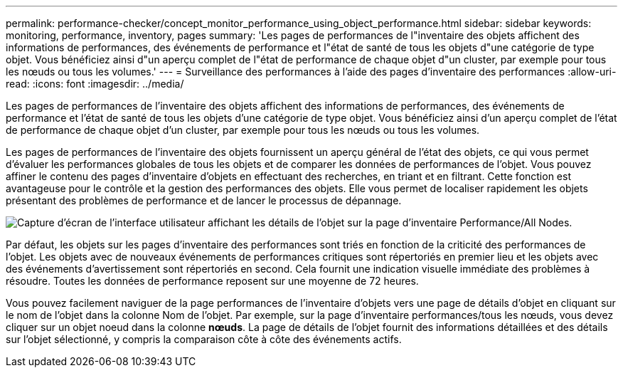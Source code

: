 ---
permalink: performance-checker/concept_monitor_performance_using_object_performance.html 
sidebar: sidebar 
keywords: monitoring, performance, inventory, pages 
summary: 'Les pages de performances de l"inventaire des objets affichent des informations de performances, des événements de performance et l"état de santé de tous les objets d"une catégorie de type objet. Vous bénéficiez ainsi d"un aperçu complet de l"état de performance de chaque objet d"un cluster, par exemple pour tous les nœuds ou tous les volumes.' 
---
= Surveillance des performances à l'aide des pages d'inventaire des performances
:allow-uri-read: 
:icons: font
:imagesdir: ../media/


[role="lead"]
Les pages de performances de l'inventaire des objets affichent des informations de performances, des événements de performance et l'état de santé de tous les objets d'une catégorie de type objet. Vous bénéficiez ainsi d'un aperçu complet de l'état de performance de chaque objet d'un cluster, par exemple pour tous les nœuds ou tous les volumes.

Les pages de performances de l'inventaire des objets fournissent un aperçu général de l'état des objets, ce qui vous permet d'évaluer les performances globales de tous les objets et de comparer les données de performances de l'objet. Vous pouvez affiner le contenu des pages d'inventaire d'objets en effectuant des recherches, en triant et en filtrant. Cette fonction est avantageuse pour le contrôle et la gestion des performances des objets. Elle vous permet de localiser rapidement les objets présentant des problèmes de performance et de lancer le processus de dépannage.

image::../media/perf_node_inventory.gif[Capture d'écran de l'interface utilisateur affichant les détails de l'objet sur la page d'inventaire Performance/All Nodes.]

Par défaut, les objets sur les pages d'inventaire des performances sont triés en fonction de la criticité des performances de l'objet. Les objets avec de nouveaux événements de performances critiques sont répertoriés en premier lieu et les objets avec des événements d'avertissement sont répertoriés en second. Cela fournit une indication visuelle immédiate des problèmes à résoudre. Toutes les données de performance reposent sur une moyenne de 72 heures.

Vous pouvez facilement naviguer de la page performances de l'inventaire d'objets vers une page de détails d'objet en cliquant sur le nom de l'objet dans la colonne Nom de l'objet. Par exemple, sur la page d'inventaire performances/tous les nœuds, vous devez cliquer sur un objet noeud dans la colonne *nœuds*. La page de détails de l'objet fournit des informations détaillées et des détails sur l'objet sélectionné, y compris la comparaison côte à côte des événements actifs.
